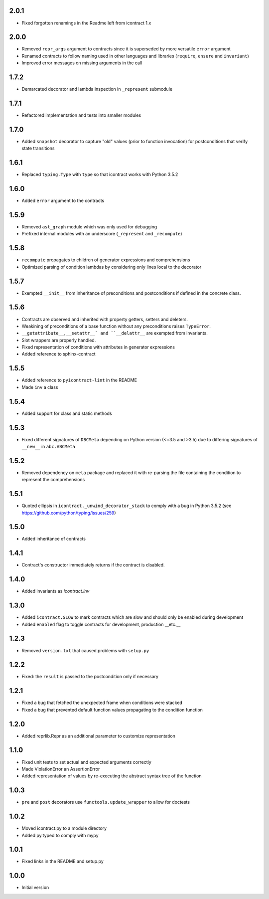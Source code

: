 2.0.1
=====
* Fixed forgotten renamings in the Readme left from icontract 1.x

2.0.0
=====
* Removed ``repr_args`` argument to contracts since it is superseded by more versatile ``error`` argument
* Renamed contracts to follow naming used in other languages and libraries (``require``, ``ensure`` and ``invariant``)
* Improved error messages on missing arguments in the call

1.7.2
=====
* Demarcated decorator and lambda inspection in ``_represent`` submodule

1.7.1
=====
* Refactored implementation and tests into smaller modules

1.7.0
=====
* Added ``snapshot`` decorator to capture "old" values (prior to function invocation) for postconditions that verify
  state transitions

1.6.1
=====
* Replaced ``typing.Type`` with ``type`` so that icontract works with Python 3.5.2

1.6.0
=====
* Added ``error`` argument to the contracts

1.5.9
=====
* Removed ``ast_graph`` module which was only used for debugging
* Prefixed internal modules with an underscore (``_represent`` and ``_recompute``)

1.5.8
=====
* ``recompute`` propagates to children of generator expressions and comprehensions
* Optimized parsing of condition lambdas by considering only lines local to the decorator

1.5.7
=====
* Exempted ``__init__`` from inheritance of preconditions and postconditions if defined in the
  concrete class.

1.5.6
=====
* Contracts are observed and inherited with property getters, setters and deleters.
* Weakining of preconditions of a base function without any preconditions raises ``TypeError``.
* ``__getattribute__``, ``__setattr__` and ``__delattr__`` are exempted from invariants.
* Slot wrappers are properly handled.
* Fixed representation of conditions with attributes in generator expressions
* Added reference to sphinx-contract

1.5.5
=====
* Added reference to ``pyicontract-lint`` in the README
* Made ``inv`` a class

1.5.4
=====
* Added support for class and static methods

1.5.3
=====
* Fixed different signatures of ``DBCMeta`` depending on Python version (<=3.5 and >3.5) due to differing signatures
  of ``__new__`` in ``abc.ABCMeta``

1.5.2
=====
* Removed dependency on ``meta`` package and replaced it with re-parsing the file containing the condition
  to represent the comprehensions

1.5.1
=====
* Quoted ellipsis in ``icontract._unwind_decorator_stack`` to comply with a bug
  in Python 3.5.2 (see https://github.com/python/typing/issues/259)

1.5.0
=====
* Added inheritance of contracts

1.4.1
=====
* Contract's constructor immediately returns if the contract is disabled.

1.4.0
=====
* Added invariants as `icontract.inv`

1.3.0
=====
* Added ``icontract.SLOW`` to mark contracts which are slow and should only be
  enabled during development
* Added ``enabled`` flag to toggle contracts for development, production __etc.__

1.2.3
=====
* Removed ``version.txt`` that caused problems with ``setup.py``

1.2.2
=====
* Fixed: the ``result`` is passed to the postcondition only if necessary

1.2.1
=====
* Fixed a bug that fetched the unexpected frame when conditions were stacked
* Fixed a bug that prevented default function values propagating to the condition function

1.2.0
=====
* Added reprlib.Repr as an additional parameter to customize representation

1.1.0
=====
* Fixed unit tests to set actual and expected arguments correctly
* Made ViolationError an AssertionError
* Added representation of values by re-executing the abstract syntax tree of the function

1.0.3
=====
* ``pre`` and ``post`` decorators use ``functools.update_wrapper`` to allow for doctests

1.0.2
=====
* Moved icontract.py to a module directory
* Added py.typed to comply with mypy

1.0.1
=====
* Fixed links in the README and setup.py

1.0.0
=====
* Initial version
